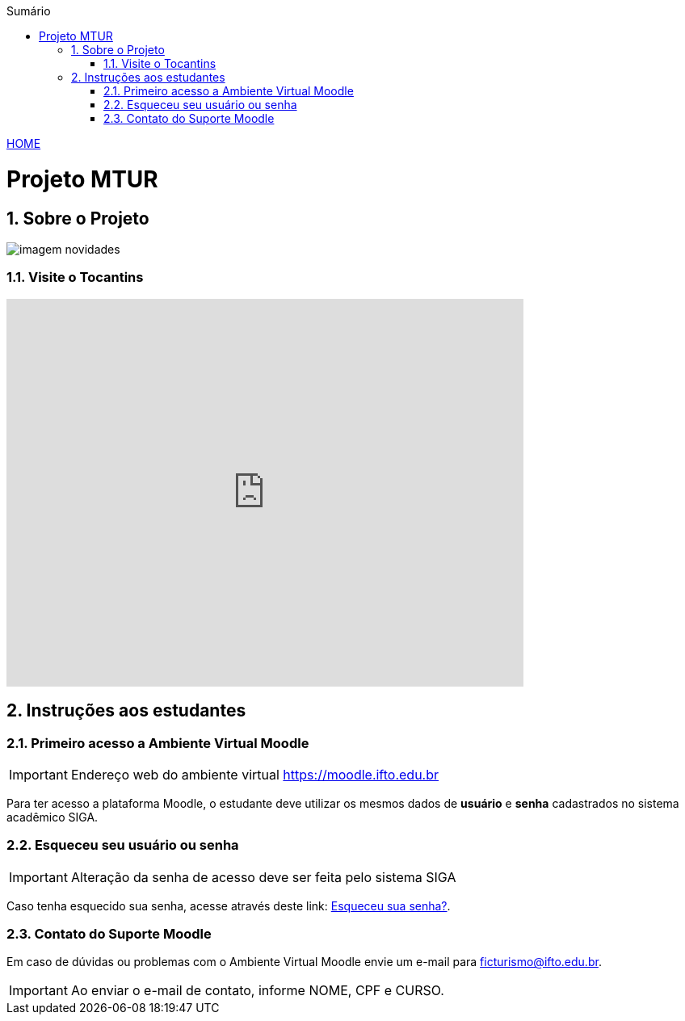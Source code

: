 //caminho padrão para imagens
:imagesdir: ./images
:figure-caption: Figura
:doctype: book

//gera apresentacao
//pode se baixar os arquivos e add no diretório
:revealjsdir: https://cdnjs.cloudflare.com/ajax/libs/reveal.js/3.8.0

//GERAR ARQUIVOS
//make slides
//make ebook

//Estilo do Sumário
:toc2: 
//após os : insere o texto que deseja ser visível
:toc-title: Sumário
:figure-caption: Figura
//numerar titulos
:numbered:
:source-highlighter: highlightjs
:icons: font
:chapter-label:
:doctype: book
:lang: pt-BR
//3+| mesclar linha tabela

link:https://fagno.github.io/mtur-ifto/[HOME]

= Projeto MTUR

== Sobre o Projeto

image::imagem-novidades.jpg[]

=== Visite o Tocantins

//video::video_file.mp4[start=60, end=140, options=autoplay]
video::rCJlzSJdWZU[youtube,width=640,height=480]

== Instruções aos estudantes

=== Primeiro acesso a Ambiente Virtual Moodle

IMPORTANT: Endereço web do ambiente virtual https://moodle.ifto.edu.br

Para ter acesso a plataforma Moodle, o estudante deve utilizar os mesmos dados de *usuário* e *senha* cadastrados no sistema acadêmico SIGA.

=== Esqueceu seu usuário ou senha

IMPORTANT: Alteração da senha de acesso deve ser feita pelo sistema SIGA

Caso tenha esquecido sua senha, acesse através deste link: https://sigaaluno.ifto.edu.br/sigaepct-aluno-web/login.jsf[Esqueceu sua senha?].

=== Contato do Suporte Moodle

Em caso de dúvidas ou problemas com o Ambiente Virtual Moodle envie um e-mail para ficturismo@ifto.edu.br.

IMPORTANT: Ao enviar o e-mail de contato, informe NOME, CPF e CURSO.   
